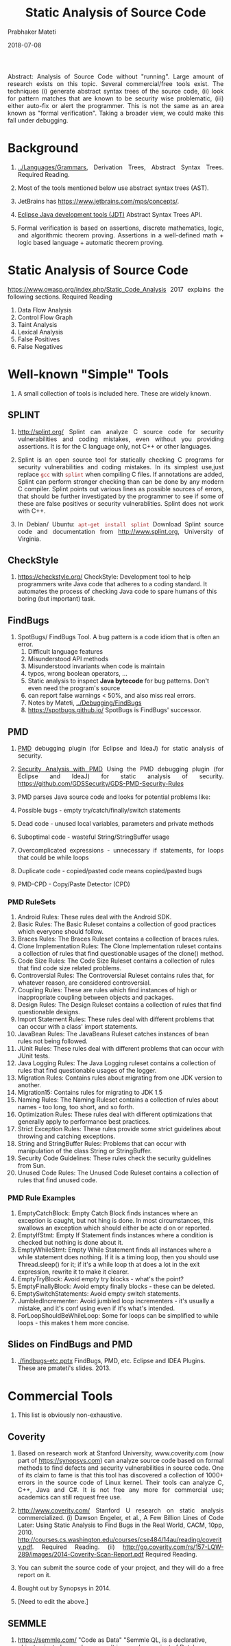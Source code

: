 # -*- mode: org -*-
#+DATE: 2018-07-08
#+TITLE: Static Analysis of Source Code
#+AUTHOR: Prabhaker Mateti

#+DESCRIPTION: Software Engineering
#+HTML_LINK_UP: ../index.html
#+HTML_LINK_HOME: ../../../Top/index.html
#+HTML_HEAD: <style> P {text-align: justify} code, pre {color: brown;} @media screen {BODY {margin: 10%} }</style>
#+BIND: org-html-preamble-format (("en" "<a href=\"../../\"> ../../</a>"))
#+BIND: org-html-postamble-format (("en" "<hr size=1>Copyright &copy; 2018 %e &bull; <a href=\"http://www.wright.edu/~pmateti\"> www.wright.edu/~pmateti</a>  %d"))

#+STARTUP:showeverything
#+OPTIONS: toc:2


Abstract: Analysis of Source Code without "running".  Large amount of
research exists on this topic.  Several commercial/free tools exist.
The techniques (i) generate abstract syntax trees of the source code,
(ii) look for pattern matches that are known to be security wise
problematic, (iii) either auto-fix or alert the programmer.  This is
not the same as an area known as "formal verification".  Taking a
broader view, we could make this fall under debugging.

* Background

1. [[../Languages/Grammars]], Derivation Trees, Abstract Syntax Trees.
   Required Reading.

1. Most of the tools mentioned below use abstract syntax trees (AST).

1. JetBrains has https://www.jetbrains.com/mps/concepts/.
1. [[http://www.eclipse.org/jdt/][Eclipse Java development tools (JDT)]] Abstract Syntax Trees API.

1. Formal verification is based on assertions, discrete mathematics,
   logic, and algorithmic theorem proving.  Assertions in a
   well-defined math + logic based language + automatic theorem
   proving.


* Static Analysis of Source Code

https://www.owasp.org/index.php/Static_Code_Analysis 2017 explains the following
sections.  Required Reading

1. Data Flow Analysis
1. Control Flow Graph
1. Taint Analysis
1. Lexical Analysis
1. False Positives
1. False Negatives


* Well-known "Simple" Tools

1. A small collection of tools is included here.  These are widely known.

** SPLINT

1.  http://splint.org/ Splint can analyze C source code for security
    vulnerabilities and coding mistakes, even without you providing
    assertions.  It is for the C language only, not C++ or other
    languages.

1. Splint is an open source tool for statically checking C programs
   for security vulnerabilities and coding mistakes.  In its simplest
   use,just replace =gcc= with =splint= when compiling C files.  If
   annotations are added, Splint can perform stronger checking than
   can be done by any modern C compiler.  Splint points out various
   lines as possible sources of errors, that should be further
   investigated by the programmer to see if some of these are false
   positives or security vulnerablities.  Splint does not work with C++.

1. In Debian/ Ubuntu: =apt-get install splint= Download Splint source
   code and documentation from http://www.splint.org, University of Virginia.



** CheckStyle

1. https://checkstyle.org/ CheckStyle: Development tool to help
   programmers write Java code that adheres to a coding standard.  It
   automates the process of checking Java code to spare humans of this
   boring (but important) task.

** FindBugs

1. SpotBugs/ FindBugs Tool.  A bug pattern is a code idiom that is often an error.
   1. Difficult language features
   2. Misunderstood API methods
   3. Misunderstood invariants when code is maintain
   4. typos, wrong boolean operators, ...
   5. Static analysis to inspect *Java bytecode* for bug patterns.
      Don't even need the program's source
   6. can report false warnings < 50%, and also miss real errors.
   7. Notes by Mateti, [[../Debugging/FindBugs]]
   8. https://spotbugs.github.io/ SpotBugs is FindBugs' successor.


** PMD

1. [[https://www.owasp.org/images/c/cc/Securing_Development_with_PMD_-_Teaching_an_Old_Dog_New_Tricks_-_OWASP.pdf][PMD]] debugging plugin (for Eclipse and IdeaJ) for static analysis of
   security.

1. [[https://www.owasp.org/images/c/cc/Securing_Development_with_PMD_-_Teaching_an_Old_Dog_New_Tricks_-_OWASP.pdf][Security Analysis with PMD]] Using the PMD debugging plugin (for
   Eclipse and IdeaJ) for static analysis of
   security. https://github.com/GDSSecurity/GDS-PMD-Security-Rules

1. PMD parses Java source code and looks for potential problems like:

1. Possible bugs - empty try/catch/finally/switch statements
1. Dead code - unused local variables, parameters and private methods
1. Suboptimal code - wasteful String/StringBuffer usage
1. Overcomplicated expressions - unnecessary if statements, for loops
   that could be while loops
1. Duplicate code - copied/pasted code means copied/pasted bugs
1. PMD-CPD - Copy/Paste Detector (CPD)

*** PMD RuleSets

1. Android Rules: These rules deal with the Android SDK.
1. Basic Rules: The Basic Ruleset contains a collection of good practices which everyone should follow.
1. Braces Rules: The Braces Ruleset contains a collection of braces rules.
1. Clone Implementation Rules: The Clone Implementation ruleset contains a collection of rules that find questionable usages of the
  clone() method.
1. Code Size Rules: The Code Size Ruleset contains a collection of rules that find code size related problems.
1. Controversial Rules: The Controversial Ruleset contains rules that, for whatever reason, are considered controversial.
1. Coupling Rules: These are rules which find instances of high or inappropriate coupling between objects and packages.
1. Design Rules: The Design Ruleset contains a collection of rules that find questionable designs.
1. Import Statement Rules: These rules deal with different problems that can occur with a class' import statements.
1. JavaBean Rules: The JavaBeans Ruleset catches instances of bean rules not being followed.
1. JUnit Rules: These rules deal with different problems that can occur with JUnit tests.
1. Java Logging Rules: The Java Logging ruleset contains a collection of rules that find questionable usages of the logger.
1. Migration Rules: Contains rules about migrating from one JDK version to another.
1. Migration15: Contains rules for migrating to JDK 1.5
1. Naming Rules: The Naming Ruleset contains a collection of rules about names - too long, too short, and so forth.
1. Optimization Rules: These rules deal with different optimizations that generally apply to performance best practices.
1. Strict Exception Rules: These rules provide some strict guidelines about throwing and catching exceptions.
1. String and StringBuffer Rules: Problems that can occur with manipulation of the class String or StringBuffer.
1. Security Code Guidelines: These rules check the security guidelines from Sun.
1. Unused Code Rules: The Unused Code Ruleset contains a collection of rules that find unused code.

*** PMD Rule Examples

1. EmptyCatchBlock: Empty Catch Block finds instances where an
   exception is caught, but not hing is done. In most circumstances,
   this swallows an exception which should either be acte d on or
   reported.
1. EmptyIfStmt: Empty If Statement finds instances where a condition
   is checked but nothing is done about it.
1. EmptyWhileStmt: Empty While Statement finds all instances where a
   while statement does nothing. If it is a timing loop, then you
   should use Thread.sleep() for it; if it's a while loop th at does a
   lot in the exit expression, rewrite it to make it clearer.
1. EmptyTryBlock: Avoid empty try blocks - what's the point?
1. EmptyFinallyBlock: Avoid empty finally blocks - these can be deleted.
1. EmptySwitchStatements: Avoid empty switch statements.
1. JumbledIncrementer: Avoid jumbled loop incrementers - it's usually
   a mistake, and it's conf using even if it's what's intended.
1. ForLoopShouldBeWhileLoop: Some for loops can be simplified to while
   loops - this makes t hem more concise.

** Slides on FindBugs and PMD

1. [[./findbugs-etc.pptx]] FindBugs, PMD, etc. Eclipse and IDEA Plugins.
   These are pmateti's slides. 2013.


* Commercial Tools

1. This list is obviously non-exhaustive.


** Coverity

1. Based on research work at Stanford University, www.coverity.com
   (now part of https://synopsys.com) can analyze source code based on
   formal methods to find defects and security vulnerabilities in
   source code. One of its claim to fame is that this tool has
   discovered a collection of 1000+ errors in the source code of Linux
   kernel.  Their tools can analyze C, C++, Java and C#.  It is not
   free any more for commercial use; academics can still request free use.

1. http://www.coverity.com/ 
   Stanford U research on static analysis commercialized.  (i) Dawson
   Engeler, et al., A Few Billion Lines of Code Later: Using Static
   Analysis to Find Bugs in the Real World, CACM, 10pp, 2010.
   http://courses.cs.washington.edu/courses/cse484/14au/reading/coverity.pdf.
   Required Reading. (ii)
   http://go.coverity.com/rs/157-LQW-289/images/2014-Coverity-Scan-Report.pdf
   Required Reading.

1. You can submit the source code of your project, and they will do a
   free report on it.

1. Bought out by Synopsys in 2014.

1. [Need to edit the above.]

** SEMMLE

1. https://semmle.com/ "Code as Data" "Semmle QL, is a declarative,
   object-oriented query language.  It is a modern variant of Datalog.
   Unbounded ability to ask questions of code repos: Find all
   instances of a security vulnerability; Check correct usage of an API"
   https://semmle.com/wp-content/uploads/2016/01/paper.pdf

** KlocWork

1. http://www.klocwork.com/ "Code Matters." "Detect security, safety,
   and reliability issues as you type."  "Through complete program
   analysis of syntax, semantics, variable estimation, and control and
   data flow, static code analysis finds issues that are difficult or
   impossible to find through manual testing. That’s because SCA is
   based on application structure and data, covering a much broader
   set of scenarios than a developer ever could. Klocwork takes static
   code analysis to the next level -- making it happen on-the-fly."



* Advanced Tools

These tools need an advance graduate level course before they can be
effectively used.

** Spoon

1. http://spoon.gforge.inria.fr Spoon, v7, 2018.  Source Code Analysis
   and Transformation for Java.  FOSS.

1. Jifeng Xuan, Matias Martinez, Favio Demarco, Maxime Clément,
   Sebastian Lamelas, et al.. "Nopol: Automatic Repair of Conditional
   Statement Bugs in Java Programs."  IEEE Transactions on Software
   Engineering, 2017, 43 (1), pp.34-55.  Reference.

1. Renaud Pawlak, Martin Monperrus, Nicolas Petitprez, Carlos Noguera,
   Lionel Seinturier. "Spoon: A Library for Implementing Analyses and
   Transformations of Java Source Code". In Software: Practice and
   Experience, Wiley-Blackwell, 2015. Doi: 10.1002/spe.2346.
   Reference.

** JTransformer

1. https://sewiki.iai.uni-bonn.de/research/jtransformer/ "JTransformer
   lets you analyse and transform the full source code of a Java
   project (even the comments). ... Source code edits are propagated
   automatically and incrementally to the internal model of the
   program. Transformations of the internal model are propagated to
   the source code upon explicit request. Thus model transformation is
   reflected as source-code transformation at the push of a button."

** Net Beans, Eclipse, IdeaJ Plugins

1. [[https://kenai.com/projects/refactoringng/][RefactoringNG]] for Net Beans
1. JTransformer has a plugin for Eclipse.

1. More TBD

* Formal Verification Tools

** Automated Theorem Proving

1. The words theorem and proof are being used here just as you had
   learnt in college mathematics.

1. Automated Theorem Proving is about the following.  Given a logical
   statement S, either discover a computer-generated proof of it or
   show why it is not valid.

1. https://en.wikipedia.org/wiki/Automated_theorem_proving

** Frama-C

#+CAPTION: framac-gui-annotated
#+attr_html: :width 75%
[[../Figures/framac-gui-annotated.png]]


1. [[http://frama-c.com/]] FOSS.  +For C only.+ +Not C++.  Precise
   analyses despite the pitfalls of C.  Formal Verification Tool.
   Proving formal properties for critical software.
1. Ready to install in Ubuntu.  =apt install framac= Many plugins.
1. [[http://frama-c.com/download/e-acsl/e-acsl.pdf][E-ACSL]] Executable ANSI/ISO C Specification Language, 2016. 
1. C++ Support "04 July 2016 The first version of the Frama-Clang
   plugin, an experimental C++ front-end for Frama-C, is available."
1. http://blog.frama-c.com/ Parsing realistic code bases with Frama-C
   July 2018.

** Java Checker Framework

1. Java https://checkerframework.org/ Framework, U of Washington.
   FOSS.  Formal Verification Tool.
   https://checkerframework.org/manual/ 250pp manual.

1. http://eisop.uwaterloo.ca/live/#mode=edit Checker Framework Live Demo

1. [[https://checkerframework.org/manual/#example-use][Example use: detecting a null pointer bug]]

1. Download the distribution:
   https://checkerframework.org/checker-framework-2.5.3.zip

** Kestrel Specware

1. http://www.specware.org/ for Java at Kestrel Institute, Palo Alto,
   CA 94304.  Formal Verification Tool.  Specware is a next-generation
   environment supporting the design, development and automated
   synthesis of scalable, correct-by-construction software.  Specware
   is a leading-edge automated software development system that allows
   users to precisely specify the desired functionality of their
   applications and to generate provably correct code based on these
   requirements.  At the core of the design process in Specware lies
   stepwise refinement, in which users begin with a simple, abstract
   model of their problem and iteratively refine this model until it
   uniquely and concretely describes their application.

1. http://www.specware.org/release-notes-4-2-13.html

** Model Checking

1. SPIN
1. Bharat Jayaraman, Slides.
1. Notes by Prabhaker Mateti, [[../ModelChecking]]

1. JPF is an extensible software model checking framework for Java
   bytecode programs. The system was developed at the NASA Ames
   Research Center, open sourced in 2005, and is freely available at
   https://github.com/javapathfinder



* Security Improvement through Static Analysis

1. [[https://www.owasp.org/images/a/a9/Owaspday2West.pdf][OWASP]] 35+ slides based on "Secure Programming with Static Analysis"
   2008 book.  https://www.owasp.org/index.php/Static_Code_Analysis.  Lecture.

1. [[http://www.inf.ed.ac.uk/teaching/courses/sp/2015/lecs/13-static.pdf][Secure Programming: Code Review and Static Analysis]], 40+ slides,
   David Aspinall, University of Edinburgh, Scotland, 2016. Lecture.

1. Notes by Prabhaker Mateti, [[../../SecureProg]].

* References

1. Several Required Readings are embedded above.

1. https://www.owasp.org/index.php/Static_Code_Analysis 2017 Required Reading

1. Caitlin Sadowski, Jeffrey van Gogh, Ciera Jaspan, Emma Söderberg,
   Google, Inc., Collin Winter, [[http://static.googleusercontent.com/media/research.google.com/en//pubs/archive/43322.pdf][Tricorder: Building a Program Analysis
   Ecosystem]], 2015 IEEE/ACM 37th IEEE International Conference on
   Software Engineering (ICSE), 2015.  Recommended Reading.

1. Brown, Fraser, Andres Nötzli, and Dawson Engler. "[[http://web.stanford.edu/~mlfbrown/paper.pdf][How to Build
   Static Checking Systems Using Orders of Magnitude Less Code]]",
   Proceedings of the Twenty-First International Conference on
   Architectural Support for Programming Languages and Operating
   Systems. ACM, 2016.  PDF   Recommended Reading.

1. Annual conferences: [[http://www.wikicfp.com/cfp/program?id=2313&s=PASTE][PASTE Program Analysis for Software Tools and
   Engineering]] 2011+  Reference.


* End

# Local variables:
# after-save-hook: org-html-export-to-html
# end:
